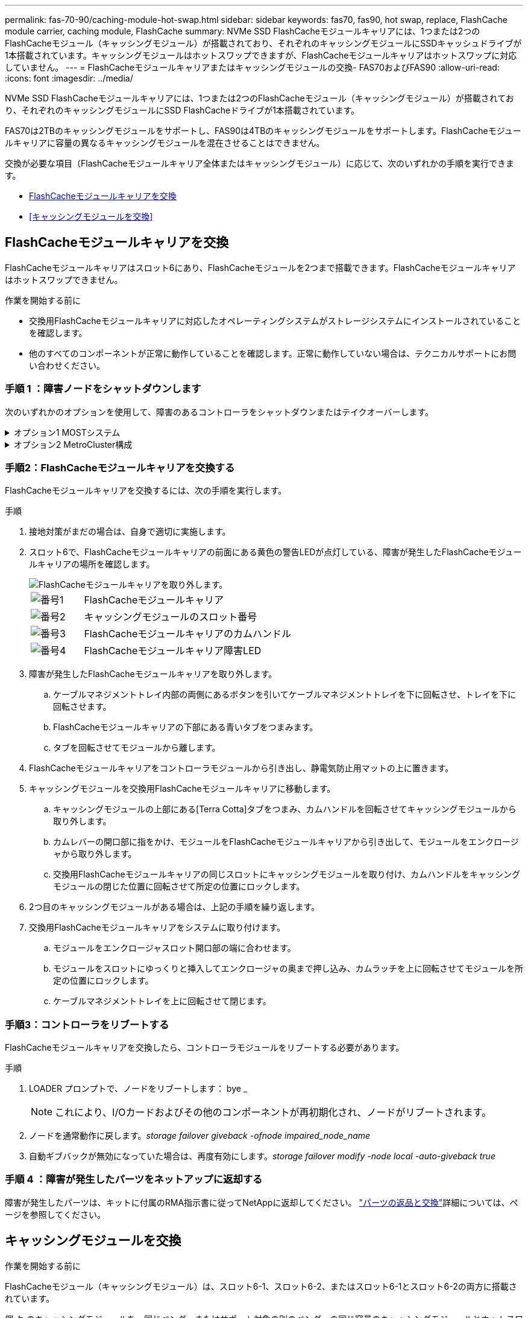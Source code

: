 ---
permalink: fas-70-90/caching-module-hot-swap.html 
sidebar: sidebar 
keywords: fas70, fas90, hot swap, replace, FlashCache module carrier, caching module, FlashCache 
summary: NVMe SSD FlashCacheモジュールキャリアには、1つまたは2つのFlashCacheモジュール（キャッシングモジュール）が搭載されており、それぞれのキャッシングモジュールにSSDキャッシュドライブが1本搭載されています。キャッシングモジュールはホットスワップできますが、FlashCacheモジュールキャリアはホットスワップに対応していません。 
---
= FlashCacheモジュールキャリアまたはキャッシングモジュールの交換- FAS70およびFAS90
:allow-uri-read: 
:icons: font
:imagesdir: ../media/


[role="lead"]
NVMe SSD FlashCacheモジュールキャリアには、1つまたは2つのFlashCacheモジュール（キャッシングモジュール）が搭載されており、それぞれのキャッシングモジュールにSSD FlashCacheドライブが1本搭載されています。

FAS70は2TBのキャッシングモジュールをサポートし、FAS90は4TBのキャッシングモジュールをサポートします。FlashCacheモジュールキャリアに容量の異なるキャッシングモジュールを混在させることはできません。

交換が必要な項目（FlashCacheモジュールキャリア全体またはキャッシングモジュール）に応じて、次のいずれかの手順を実行できます。

* <<FlashCacheモジュールキャリアを交換>>
* <<キャッシングモジュールを交換>>




== FlashCacheモジュールキャリアを交換

FlashCacheモジュールキャリアはスロット6にあり、FlashCacheモジュールを2つまで搭載できます。FlashCacheモジュールキャリアはホットスワップできません。

.作業を開始する前に
* 交換用FlashCacheモジュールキャリアに対応したオペレーティングシステムがストレージシステムにインストールされていることを確認します。
* 他のすべてのコンポーネントが正常に動作していることを確認します。正常に動作していない場合は、テクニカルサポートにお問い合わせください。




=== 手順 1 ：障害ノードをシャットダウンします

次のいずれかのオプションを使用して、障害のあるコントローラをシャットダウンまたはテイクオーバーします。

.オプション1 MOSTシステム
[%collapsible]
====
障害のあるコントローラをシャットダウンするには、コントローラのステータスを確認し、必要に応じて正常なコントローラが障害のあるコントローラストレージからデータを引き続き提供できるようにコントローラをテイクオーバーする必要があります。

.作業を開始する前に
ノードが 3 つ以上あるクラスタは、クォーラムを構成している必要があります。クラスタがクォーラムを構成していない場合、または正常なコントローラで適格性と正常性についてfalseと表示される場合は、障害のあるコントローラをシャットダウンする前に問題 を修正する必要があります。を参照してください link:https://docs.netapp.com/us-en/ontap/system-admin/synchronize-node-cluster-task.html?q=Quorum["ノードをクラスタと同期します"^]。

.手順
. AutoSupportが有効になっている場合は、AutoSupport messageコマンドを呼び出してケースの自動作成を抑制します。 `system node autosupport invoke -node * -type all -message MAINT=number_of_hours_downh`
+
次のAutoSupportコマンドは、ケースの自動作成を2時間停止します。 `cluster1:*> system node autosupport invoke -node * -type all -message MAINT=2h`

. 正常なコントローラのコンソールから自動ギブバックを無効にします。 storage failover modify – node local-auto-giveback false
. 障害のあるコントローラに LOADER プロンプトを表示します。
+
[cols="1,2"]
|===
| 障害のあるコントローラの表示 | 作業 


 a| 
LOADER プロンプト
 a| 
次の手順に進みます。



 a| 
ギブバックを待機しています
 a| 
Ctrl キーを押しながら C キーを押し ' プロンプトが表示されたら y と入力します



 a| 
システムプロンプトまたはパスワードプロンプト（システムパスワードの入力）
 a| 
障害のあるコントローラを正常なコントローラから停止またはテイクオーバーします。 `storage failover takeover -ofnode _impaired_node_name_`

障害のあるコントローラに「 Waiting for giveback... 」と表示されたら、 Ctrl+C キーを押し、「 y 」と入力します。

|===


====
.オプション2 MetroCluster構成
[%collapsible]
====

NOTE: 2 ノード MetroCluster 構成のシステムでは、この手順を使用しないでください。

障害のあるコントローラをシャットダウンするには、コントローラのステータスを確認し、必要に応じて正常なコントローラが障害のあるコントローラストレージからデータを引き続き提供できるようにコントローラをテイクオーバーする必要があります。

* ノードが 3 つ以上あるクラスタは、クォーラムを構成している必要があります。クラスタがクォーラムを構成していない場合、または正常なコントローラで適格性と正常性についてfalseと表示される場合は、障害のあるコントローラをシャットダウンする前に問題 を修正する必要があります。を参照してください link:https://docs.netapp.com/us-en/ontap/system-admin/synchronize-node-cluster-task.html?q=Quorum["ノードをクラスタと同期します"^]。
* MetroCluster 構成を使用している場合は、 MetroCluster 構成状態が構成済みで、ノードが有効かつ正常な状態であることを確認しておく必要があります（「 MetroCluster node show 」）。


.手順
. AutoSupportが有効になっている場合は、AutoSupportコマンドを呼び出してケースの自動作成を抑制します。 `system node autosupport invoke -node * -type all -message MAINT=number_of_hours_downh`
+
次のAutoSupportコマンドは、ケースの自動作成を2時間停止します。 `cluster1:*> system node autosupport invoke -node * -type all -message MAINT=2h`

. 正常なコントローラのコンソールから自動ギブバックを無効にします。 storage failover modify – node local-auto-giveback false
. 障害のあるコントローラに LOADER プロンプトを表示します。
+
[cols="1,2"]
|===
| 障害のあるコントローラの表示 | 作業 


 a| 
LOADER プロンプト
 a| 
次の手順に進みます。



 a| 
ギブバックを待っています
 a| 
Ctrl キーを押しながら C キーを押し ' プロンプトが表示されたら y と入力します



 a| 
システムプロンプトまたはパスワードプロンプト（システムパスワードの入力）
 a| 
障害のあるコントローラを正常なコントローラから停止またはテイクオーバーします。 `storage failover takeover -ofnode _impaired_node_name_`

障害のあるコントローラに「 Waiting for giveback... 」と表示されたら、 Ctrl+C キーを押し、「 y 」と入力します。

|===


====


=== 手順2：FlashCacheモジュールキャリアを交換する

FlashCacheモジュールキャリアを交換するには、次の手順を実行します。

.手順
. 接地対策がまだの場合は、自身で適切に実施します。
. スロット6で、FlashCacheモジュールキャリアの前面にある黄色の警告LEDが点灯している、障害が発生したFlashCacheモジュールキャリアの場所を確認します。
+
image::../media/drw_fas70-90_remove_caching_module_carrier_ieops-1772.svg[FlashCacheモジュールキャリアを取り外します。]

+
[cols="1,4"]
|===


 a| 
image:../media/icon_round_1.png["番号1"]
 a| 
FlashCacheモジュールキャリア



 a| 
image:../media/icon_round_2.png["番号2"]
 a| 
キャッシングモジュールのスロット番号



 a| 
image:../media/icon_round_3.png["番号3"]
 a| 
FlashCacheモジュールキャリアのカムハンドル



 a| 
image:../media/icon_round_4.png["番号4"]
 a| 
FlashCacheモジュールキャリア障害LED

|===
. 障害が発生したFlashCacheモジュールキャリアを取り外します。
+
.. ケーブルマネジメントトレイ内部の両側にあるボタンを引いてケーブルマネジメントトレイを下に回転させ、トレイを下に回転させます。
.. FlashCacheモジュールキャリアの下部にある青いタブをつまみます。
.. タブを回転させてモジュールから離します。


. FlashCacheモジュールキャリアをコントローラモジュールから引き出し、静電気防止用マットの上に置きます。
. キャッシングモジュールを交換用FlashCacheモジュールキャリアに移動します。
+
.. キャッシングモジュールの上部にある[Terra Cotta]タブをつまみ、カムハンドルを回転させてキャッシングモジュールから取り外します。
.. カムレバーの開口部に指をかけ、モジュールをFlashCacheモジュールキャリアから引き出して、モジュールをエンクロージャから取り外します。
.. 交換用FlashCacheモジュールキャリアの同じスロットにキャッシングモジュールを取り付け、カムハンドルをキャッシングモジュールの閉じた位置に回転させて所定の位置にロックします。


. 2つ目のキャッシングモジュールがある場合は、上記の手順を繰り返します。
. 交換用FlashCacheモジュールキャリアをシステムに取り付けます。
+
.. モジュールをエンクロージャスロット開口部の端に合わせます。
.. モジュールをスロットにゆっくりと挿入してエンクロージャの奥まで押し込み、カムラッチを上に回転させてモジュールを所定の位置にロックします。
.. ケーブルマネジメントトレイを上に回転させて閉じます。






=== 手順3：コントローラをリブートする

FlashCacheモジュールキャリアを交換したら、コントローラモジュールをリブートする必要があります。

.手順
. LOADER プロンプトで、ノードをリブートします： bye _
+

NOTE: これにより、I/Oカードおよびその他のコンポーネントが再初期化され、ノードがリブートされます。

. ノードを通常動作に戻します。_storage failover giveback -ofnode impaired_node_name_
. 自動ギブバックが無効になっていた場合は、再度有効にします。_storage failover modify -node local -auto-giveback true_




=== 手順 4 ：障害が発生したパーツをネットアップに返却する

障害が発生したパーツは、キットに付属のRMA指示書に従ってNetAppに返却してください。 https://mysupport.netapp.com/site/info/rma["パーツの返品と交換"]詳細については、ページを参照してください。



== キャッシングモジュールを交換

.作業を開始する前に
FlashCacheモジュール（キャッシングモジュール）は、スロット6-1、スロット6-2、またはスロット6-1とスロット6-2の両方に搭載されています。

個 々 のキャッシングモジュールを、同じベンダーまたはサポート対象の別のベンダーの同じ容量のキャッシングモジュールとホットスワップできます。

.作業を開始する前に
* 交換用キャッシングモジュールの容量が、障害が発生したキャッシングモジュールと同じベンダーまたはサポートされている別のベンダーのものであることを確認してください。
* 他のすべてのコンポーネントが正常に動作していることを確認します。正常に動作していない場合は、テクニカルサポートにお問い合わせください。
* キャッシングモジュールのドライブは、Field Replaceable Unit（FRU；フィールド交換可能ユニット）ではありません。キャッシングモジュール全体を交換する必要があります。


.手順
. 接地対策がまだの場合は、自身で適切に実施します。
. スロット 6 で、キャッシングモジュールの前面にある黄色の警告 LED が点灯している、障害が発生したキャッシングモジュールの場所を確認します。
. 交換用のキャッシングモジュールスロットを次のように準備します。
+
.. ターゲットノードのキャッシングモジュールの容量、パーツ番号、およびシリアル番号を記録します。_system node run local sysconfig -av 6_
.. admin権限レベルで、ターゲットキャッシングモジュールスロットを取り外す準備をし、 `y`続行するかどうかを確認するメッセージが表示されたらと入力します。_system controller slot module remove -node node_name -slot slot_number_次のコマンドは、node1のスロット6-1を取り外す準備をし、安全に取り外すことができるというメッセージを表示します。
+
[listing]
----
::> system controller slot module remove -node node1 -slot 6-1

Warning: SSD module in slot 6-1 of the node node1 will be powered off for removal.
Do you want to continue? (y|n): _y_
The module has been successfully removed from service and powered off. It can now be safely removed.
----
.. 「 system controller slot module show 」コマンドを使用して、スロットのステータスを表示します。
+
 `powered-off`交換が必要なキャッシングモジュールの画面出力に、キャッシングモジュールのスロットステータスが表示されます。



+

NOTE: を参照してください https://docs.netapp.com/us-en/ontap-cli-9121/["コマンドマニュアルページ"^] 詳細については、お使いのバージョンの ONTAP を参照してください。

. キャッシングモジュールを取り外します。
+
image::../media/drw_fas70-90_caching_module_remove_ieops-1773.svg[キャッシングモジュールを取り外し]

+
[cols="1,4"]
|===


 a| 
image:../media/icon_round_1.png["番号1"]
 a| 
キャッシングモジュールのカムハンドル



 a| 
image:../media/icon_round_2.png["番号2"]
 a| 
キャッシングモジュール障害LED

|===
+
.. ケーブルマネジメントトレイ内部の両側にあるボタンを引いてケーブルマネジメントトレイを下に回転させ、トレイを下に回転させます。
.. キャッシングモジュールの前面にあるテラコッタリリースボタンを押します。
.. カムハンドルを所定の位置まで回転させます。
.. カムレバーの開口部に指をかけ、FlashCacheモジュールキャリアからモジュールを引き出して、キャッシングモジュールモジュールをエンクロージャから取り外します。
+
FlashCacheモジュールキャリアから取り外す際は、必ずキャッシングモジュールを支えてください。



. 交換用キャッシングモジュールを取り付けます。
+
.. キャッシングモジュールの端をコントローラモジュールの開口部に合わせます。
.. キャッシングモジュールをゆっくりとベイに押し込んで、カムハンドルをはめ込みます。
.. 所定の位置に固定されるまでカムハンドルを回転させます。
.. ケーブルマネジメントトレイを上に回転させて閉じます。


. 次のように「 system controller slot module insert 」コマンドを使用して、交換用キャッシングモジュールをオンラインにします。
+
次のコマンドでは、node1のスロット6-1の電源投入の準備を行い、電源がオンになったことを示すメッセージを表示します。

+
[listing]
----
::> system controller slot module insert -node node1 -slot 6-1

Warning: NVMe module in slot 6-1 of the node localhost will be powered on and initialized.
Do you want to continue? (y|n): `y`

The module has been successfully powered on, initialized and placed into service.
----
. 「 system controller slot module show 」コマンドを使用して、スロットのステータスを確認します。
+
コマンド出力で、のステータスが「電源オン」と表示され、操作可能であることを確認します。

. 交換用キャッシングモジュールがオンラインで認識されていることを確認し、黄色の警告 LED が点灯していないことを目視で確認します。「 sysconfig -av slot_number 」
+

NOTE: キャッシングモジュールを別のベンダーのキャッシングモジュールに交換すると、コマンド出力に新しいベンダー名が表示されます。

. 障害が発生したパーツは、キットに付属のRMA指示書に従ってNetAppに返却してください。 https://mysupport.netapp.com/site/info/rma["パーツの返品と交換"^]詳細については、ページを参照してください。


